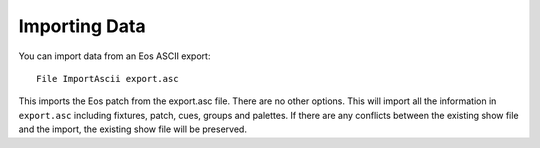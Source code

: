 Importing Data
==============

You can import data from an Eos ASCII export::

  File ImportAscii export.asc

This imports the Eos patch from the export.asc file. There are no other
options. This will import all the information in ``export.asc`` including
fixtures, patch, cues, groups and palettes. If there are any conflicts
between the existing show file and the import, the existing show file will
be preserved.